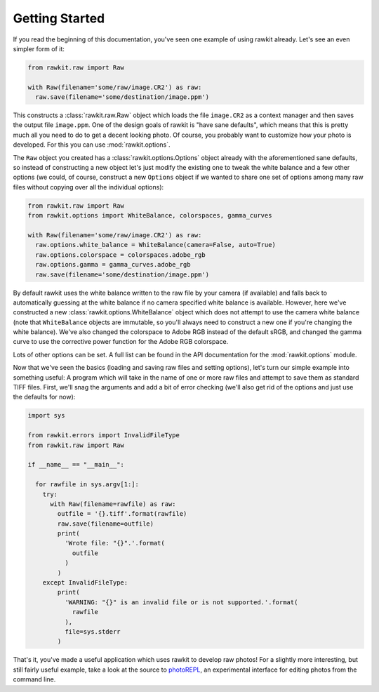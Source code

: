 Getting Started
===============

If you read the beginning of this documentation, you've seen one example of
using rawkit already. Let's see an even simpler form of it:

.. sourcecode:: python

    from rawkit.raw import Raw

    with Raw(filename='some/raw/image.CR2') as raw:
      raw.save(filename='some/destination/image.ppm')

This constructs a :class:`rawkit.raw.Raw` object which loads the file
``image.CR2`` as a context manager and then saves the output file
``image.ppm``. One of the design goals of rawkit is "have sane defaults", which
means that this is pretty much all you need to do to get a decent looking
photo. Of course, you probably want to customize how your photo is developed.
For this you can use :mod:`rawkit.options`.

The ``Raw`` object you created has a :class:`rawkit.options.Options` object
already with the aforementioned sane defaults, so instead of constructing a new
object let's just modify the existing one to tweak the white balance and a few
other options (we could, of course, construct a new ``Options`` object if we
wanted to share one set of options among many raw files without copying over
all the individual options):

.. sourcecode:: python

    from rawkit.raw import Raw
    from rawkit.options import WhiteBalance, colorspaces, gamma_curves

    with Raw(filename='some/raw/image.CR2') as raw:
      raw.options.white_balance = WhiteBalance(camera=False, auto=True)
      raw.options.colorspace = colorspaces.adobe_rgb
      raw.options.gamma = gamma_curves.adobe_rgb
      raw.save(filename='some/destination/image.ppm')

By default rawkit uses the white balance written to the raw file by your camera
(if available) and falls back to automatically guessing at the white balance if
no camera specified white balance is available. However, here we've constructed
a new :class:`rawkit.options.WhiteBalance` object which does not attempt to use
the camera white balance (note that ``WhiteBalance`` objects are immutable, so
you'll always need to construct a new one if you're changing the white
balance). We've also changed the colorspace to Adobe RGB instead of the default
sRGB, and changed the gamma curve to use the corrective power function for the
Adobe RGB colorspace.

Lots of other options can be set. A full list can be found in the API
documentation for the :mod:`rawkit.options` module.

Now that we've seen the basics (loading and saving raw files and setting
options), let's turn our simple example into something useful: A program which
will take in the name of one or more raw files and attempt to save them as
standard TIFF files. First, we'll snag the arguments and add a bit of error
checking (we'll also get rid of the options and just use the defaults for now):

.. sourcecode:: python

    import sys

    from rawkit.errors import InvalidFileType
    from rawkit.raw import Raw

    if __name__ == "__main__":

      for rawfile in sys.argv[1:]:
        try:
          with Raw(filename=rawfile) as raw:
            outfile = '{}.tiff'.format(rawfile)
            raw.save(filename=outfile)
            print(
              'Wrote file: "{}".'.format(
                outfile
              )
            )
        except InvalidFileType:
            print(
              'WARNING: "{}" is an invalid file or is not supported.'.format(
                rawfile
              ),
              file=sys.stderr
            )

That's it, you've made a useful application which uses rawkit to develop raw
photos! For a slightly more interesting, but still fairly useful example, take
a look at the source to photoREPL_, an experimental interface for editing
photos from the command line.

.. _photoREPL: https://github.com/photoshell/photorepl
